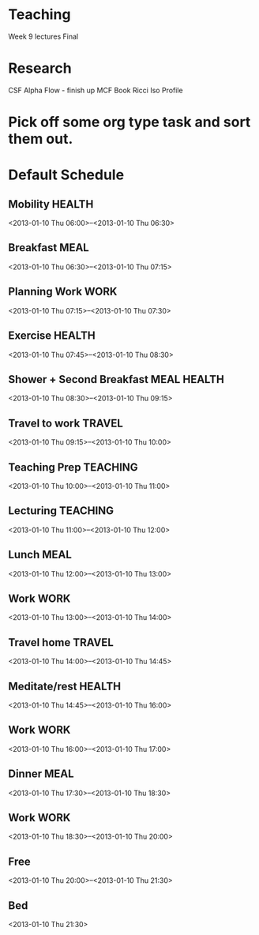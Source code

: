 
* Teaching

Week 9 lectures
Final

* Research

CSF Alpha Flow - finish up
MCF Book
Ricci Iso Profile

* Pick off some org type task and sort them out.

* Default Schedule
  :PROPERTIES:
  :ID:       42e2e4e3-3392-4631-bd4b-52ca490252d5
  :END:
** Mobility							     :HEALTH:
   :PROPERTIES:
   :ID:       36fc0908-046e-4ae4-b9c8-a658f2f2d101
   :END:
<2013-01-10 Thu 06:00>--<2013-01-10 Thu 06:30>
** Breakfast							       :MEAL:
   :PROPERTIES:
   :ID:       b6631215-e268-4eb3-8a08-e63245ed85f0
   :END:
<2013-01-10 Thu 06:30>--<2013-01-10 Thu 07:15>
** Planning Work 						       :WORK:
   :PROPERTIES:
   :ID:       1a0a12bc-ca89-4461-a1ef-e1329894376e
   :END:
<2013-01-10 Thu 07:15>--<2013-01-10 Thu 07:30>
** Exercise							     :HEALTH:
   :PROPERTIES:
   :ID:       db3cab24-e30e-40bd-866b-a7a43cd2d302
   :END:
<2013-01-10 Thu 07:45>--<2013-01-10 Thu 08:30>
** Shower + Second Breakfast					:MEAL:HEALTH:
<2013-01-10 Thu 08:30>--<2013-01-10 Thu 09:15>
** Travel to work						     :TRAVEL:
   :PROPERTIES:
   :ID:       be96ed3b-4478-4064-b8f4-cb8d61caa710
   :END:
<2013-01-10 Thu 09:15>--<2013-01-10 Thu 10:00>
** Teaching Prep						   :TEACHING:
   :PROPERTIES:
   :ID:       833bdd71-1f06-4fe9-ba4b-4296638a3be4
   :END:
<2013-01-10 Thu 10:00>--<2013-01-10 Thu 11:00>
** Lecturing							   :TEACHING:
   :PROPERTIES:
   :ID:       f678006f-7e3a-4f9f-90fc-355a1cb9ec5c
   :END:
<2013-01-10 Thu 11:00>--<2013-01-10 Thu 12:00>
** Lunch							       :MEAL:
   :PROPERTIES:
   :ID:       ce5bfaad-3522-411c-830b-b051d02beabf
   :END:
<2013-01-10 Thu 12:00>--<2013-01-10 Thu 13:00>
** Work								       :WORK:
   :PROPERTIES:
   :ID:       e42887b1-48ef-4df1-bbf8-c5ff8b03f4a2
   :END:
<2013-01-10 Thu 13:00>--<2013-01-10 Thu 14:00>
** Travel home							     :TRAVEL:
   :PROPERTIES:
   :ID:       94e4cc86-5e1f-408e-90aa-1bbbdabf3d3a
   :END:
<2013-01-10 Thu 14:00>--<2013-01-10 Thu 14:45>
** Meditate/rest						     :HEALTH:
   :PROPERTIES:
   :ID:       6b710551-bbaf-4151-a892-418d7a486237
   :END:
<2013-01-10 Thu 14:45>--<2013-01-10 Thu 16:00>
** Work								       :WORK:
<2013-01-10 Thu 16:00>--<2013-01-10 Thu 17:00>
** Dinner							       :MEAL:
   :PROPERTIES:
   :ID:       3a821f86-dbf7-445d-b445-b63707084e2e
   :END:
<2013-01-10 Thu 17:30>--<2013-01-10 Thu 18:30>
** Work								       :WORK:
   :PROPERTIES:
   :ID:       eb3dc116-aeda-4805-b534-c19f1f667060
   :END:
<2013-01-10 Thu 18:30>--<2013-01-10 Thu 20:00>
** Free
   :PROPERTIES:
   :ID:       f42f3699-bd4d-42cb-8891-5a1b6a3f5ec5
   :END:
<2013-01-10 Thu 20:00>--<2013-01-10 Thu 21:30>
** Bed
   :PROPERTIES:
   :ID:       1bfe78e1-e57a-49e5-a353-a7453176c1ed
   :END: 
<2013-01-10 Thu 21:30>


